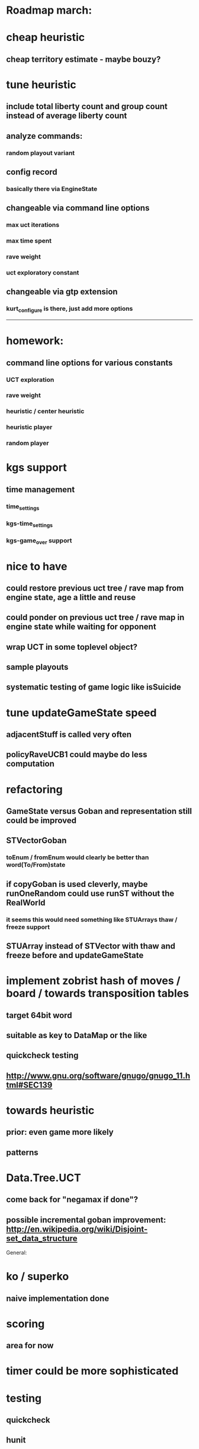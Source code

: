 #+STARTUP: showall hidestars

* Roadmap march:

* cheap heuristic
** cheap territory estimate - maybe bouzy?

* tune heuristic
** include total liberty count and group count instead of average liberty count

** analyze commands:

*** random playout variant


** config record
*** basically there via EngineState
** changeable via command line options
*** max uct iterations
*** max time spent
*** rave weight
*** uct exploratory constant
** changeable via gtp extension
*** kurt_configure is there, just add more options

---------------------------


* homework:
** command line options for various constants
*** UCT exploration
*** rave weight
*** heuristic / center heuristic
*** heuristic player
*** random player

* kgs support
** time management
*** time_settings
*** kgs-time_settings
*** kgs-game_over support

* nice to have

** could restore previous uct tree / rave map from engine state, age a little and reuse

** could ponder on previous uct tree / rave map in engine state while waiting for opponent

** wrap UCT in some toplevel object?

** sample playouts

** systematic testing of game logic like isSuicide


* tune updateGameState speed
** adjacentStuff is called very often
** policyRaveUCB1 could maybe do less computation


* refactoring
** GameState versus Goban and representation still could be improved

** STVectorGoban
*** toEnum / fromEnum would clearly be better than word(To/From)state

** if copyGoban is used cleverly, maybe runOneRandom could use runST without the RealWorld
*** it seems this would need something like STUArrays thaw / freeze support



** STUArray instead of STVector with thaw and freeze before and updateGameState



* implement zobrist hash of moves / board  / towards transposition tables
** target 64bit word
** suitable as key to DataMap or the like
** quickcheck testing
** http://www.gnu.org/software/gnugo/gnugo_11.html#SEC139




* towards heuristic
** prior: even game more likely
** patterns

* Data.Tree.UCT
** come back for "negamax if done"?


** possible incremental goban improvement: http://en.wikipedia.org/wiki/Disjoint-set_data_structure



General:
* ko / superko
** naive implementation done
* scoring
** area for now
* timer could be more sophisticated
* testing
** quickcheck
** hunit
* profile infrastructure
** http://www.haskell.org/haskellwiki/How_to_profile_a_Haskell_program
* benchmark
** criterion
* better board representation
** more high level stuff
*** incremential group and liberty tracking?



* Data.Goban.UArray
** http://stackoverflow.com/questions/976936/how-to-create-unboxed-mutable-array-instance/978143#978143
** http://www.mail-archive.com/haskell-cafe@haskell.org/msg38528.html
** http://www.mail-archive.com/haskell-cafe@haskell.org/msg38530.html
** http://www.mail-archive.com/haskell-cafe@haskell.org/msg38540.html

Network.GoTextProtocol2.Server:
* merge commandargparserlist and commandHandlers lists
* implement a way so commandHandlers can be passed in from an inheriting module running startLoop

Network.GoTextProtocol2.Parser:
* handle #-prefix comments and empty lines
* handle preprocessing (as described on: http://www.lysator.liu.se/~gunnar/gtp/gtp2-spec-draft2/gtp2-spec.html)
